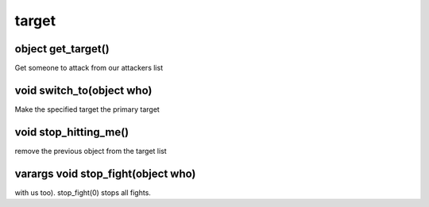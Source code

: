 target
======

object get_target()
-------------------

Get someone to attack from our attackers list

void switch_to(object who)
--------------------------

Make the specified target the primary target

void stop_hitting_me()
----------------------

remove the previous object from the target list

varargs void stop_fight(object who)
-----------------------------------

with us too).  stop_fight(0) stops all fights.